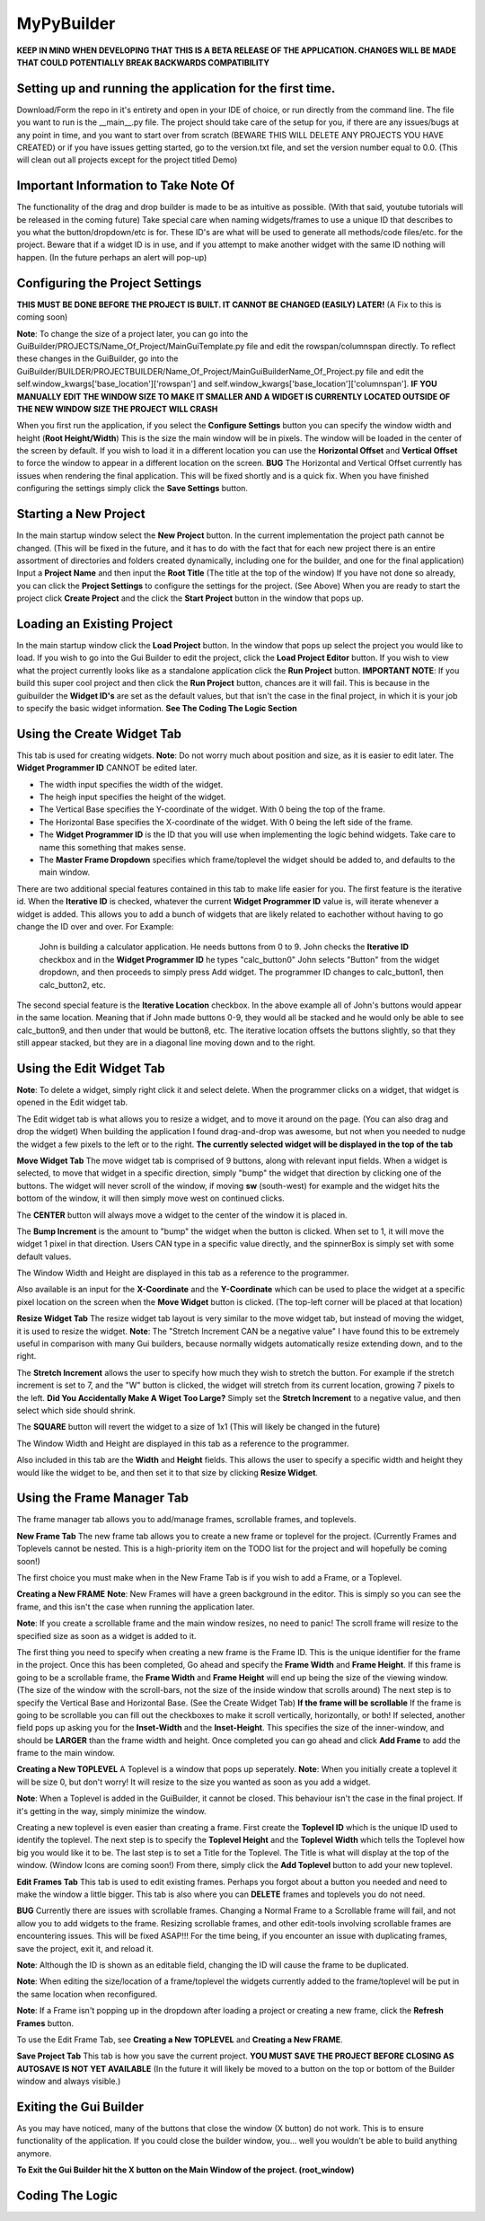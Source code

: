 =====
MyPyBuilder
=====

**KEEP IN MIND WHEN DEVELOPING THAT THIS IS A BETA RELEASE OF THE APPLICATION. CHANGES WILL BE MADE THAT COULD POTENTIALLY BREAK BACKWARDS COMPATIBILITY**


Setting up and running the application for the first time.
--------

Download/Form the repo in it's entirety and open in your IDE of choice, or run directly from the command line.
The file you want to run is the __main__.py file. The project should take care of the setup for you, if there are any issues/bugs at any point in time, and you want to start over from scratch (BEWARE THIS WILL DELETE ANY PROJECTS YOU HAVE CREATED) or if you have issues getting started, go to the version.txt file, and set the version number equal to 0.0. (This will clean out all projects except for the project titled Demo)



Important Information to Take Note Of
--------
The functionality of the drag and drop builder is made to be as intuitive as possible. (With that said, youtube tutorials will be released in the coming future) Take special care when naming widgets/frames to use a unique ID that describes to you what the button/dropdown/etc is for. These ID's are what will be used to generate all methods/code files/etc. for the project. Beware that if a widget ID is in use, and if you attempt to make another widget with the same ID nothing will happen. (In the future perhaps an alert will pop-up)



Configuring the Project Settings
--------
**THIS MUST BE DONE BEFORE THE PROJECT IS BUILT. IT CANNOT BE CHANGED (EASILY) LATER!** (A Fix to this is coming soon)

**Note**: To change the size of a project later, you can go into the GuiBuilder/PROJECTS/Name_Of_Project/MainGuiTemplate.py file
and edit the rowspan/columnspan directly. To reflect these changes in the GuiBuilder, go into the GuiBuilder/BUILDER/PROJECTBUILDER/Name_Of_Project/MainGuiBuilderName_Of_Project.py file and edit the 
self.window_kwargs['base_location']['rowspan'] and self.window_kwargs['base_location']['columnspan'].
**IF YOU MANUALLY EDIT THE WINDOW SIZE TO MAKE IT SMALLER AND A WIDGET IS CURRENTLY LOCATED OUTSIDE OF THE NEW WINDOW SIZE THE PROJECT WILL CRASH**

When you first run the application, if you select the **Configure Settings** button you can specify the window width and height 
(**Root Height/Width**) This is the size the main window will be in pixels. The window will be loaded in the center of the screen by default. If you wish to load it in a different location you can use the **Horizontal Offset** and **Vertical Offset** to force the window to appear in a different location on the screen. 
**BUG** The Horizontal and Vertical Offset currently has issues when rendering the final application. This will be fixed shortly and is a quick fix.
When you have finished configuring the settings simply click the **Save Settings** button.


Starting a New Project
--------
In the main startup window select the **New Project** button. In the current implementation the project path cannot be changed. (This will be fixed in the future, and it has to do with the fact that for each new project there is an entire assortment of directories and folders created dynamically, including one for the builder, and one for the final application) 
Input a **Project Name** and then input the **Root Title** (The title at the top of the window)
If you have not done so already, you can click the **Project Settings** to configure the settings for the project. (See Above)
When you are ready to start the project click **Create Project** and the click the **Start Project** button in the window that pops up.


Loading an Existing Project
--------
In the main startup window click the **Load Project** button. In the window that pops up select the project you would like to load.
If you wish to go into the Gui Builder to edit the project, click the **Load Project Editor** button. 
If you wish to view what the project currently looks like as a standalone application click the **Run Project** button. 
**IMPORTANT NOTE**: If you build this super cool project and then click the **Run Project** button, chances are it will fail. This is because in the guibuilder the **Widget ID's** are set as the default values, but that isn't the case in the final project, in which it is your job to specify the basic widget information. **See The Coding The Logic Section**


Using the Create Widget Tab
--------
This tab is used for creating widgets. 
**Note**: Do not worry much about position and size, as it is easier to edit later. The **Widget Programmer ID** CANNOT be edited later.

- The width input specifies the width of the widget.
- The heigh input specifies the height of the widget.
- The Vertical Base specifies the Y-coordinate of the widget. With 0 being the top of the frame.
- The Horizontal Base specifies the X-coordinate of the widget. With 0 being the left side of the frame.
- The **Widget Programmer ID** is the ID that you will use when implementing the logic behind widgets. Take care to name this something   that makes sense.
- The **Master Frame Dropdown** specifies which frame/toplevel the widget should be added to, and defaults to the main window.

There are two additional special features contained in this tab to make life easier for you. The first feature is the iterative id. 
When the **Iterative ID** is checked, whatever the current **Widget Programmer ID** value is, will iterate whenever a widget is added.
This allows you to add a bunch of widgets that are likely related to eachother without having to go change the ID over and over.
For Example:
   John is building a calculator application. He needs buttons from 0 to 9. 
   John checks the **Iterative ID** checkbox and in the **Widget Programmer ID** he types "calc_button0"
   John selects "Button" from the widget dropdown, and then proceeds to simply press Add widget.
   The programmer ID changes to calc_button1, then calc_button2, etc. 

The second special feature is the **Iterative Location** checkbox. In the above example all of John's buttons would appear in the same location. Meaning that if John made buttons 0-9, they would all be stacked and he would only be able to see calc_button9, and then under that would be button8, etc. The iterative location offsets the buttons slightly, so that they still appear stacked, but they are in a diagonal line moving down and to the right.



Using the Edit Widget Tab
--------
**Note**: To delete a widget, simply right click it and select delete.
When the programmer clicks on a widget, that widget is opened in the Edit widget tab.

The Edit widget tab is what allows you to resize a widget, and to move it around on the page. (You can also drag and drop the widget)
When building the application I found drag-and-drop was awesome, but not when you needed to nudge the widget a few pixels to the left or to the right. **The currently selected widget will be displayed in the top of the tab**


**Move Widget Tab**
The move widget tab is comprised of 9 buttons, along with relevant input fields. When a widget is selected, to move that widget in a specific direction, simply "bump" the widget that direction by clicking one of the buttons. The widget will never scroll of the window, if moving **sw** (south-west) for example and the widget hits the bottom of the window, it will then simply move west on continued clicks. 

The **CENTER** button will always move a widget to the center of the window it is placed in.

The **Bump Increment** is the amount to "bump" the widget when the button is clicked. When set to 1, it will move the widget 1 pixel in that direction. Users CAN type in a specific value directly, and the spinnerBox is simply set with some default values.

The Window Width and Height are displayed in this tab as a reference to the programmer.

Also available is an input for the **X-Coordinate** and the **Y-Coordinate** which can be used to place the widget at a specific pixel location on the screen when the **Move Widget** button is clicked. (The top-left corner will be placed at that location)


**Resize Widget Tab**
The resize widget tab layout is very similar to the move widget tab, but instead of moving the widget, it is used to resize the widget.
**Note**: The "Stretch Increment CAN be a negative value"
I have found this to be extremely useful in comparison with many Gui builders, because normally widgets automatically resize extending down, and to the right. 

The **Stretch Increment** allows the user to specify how much they wish to stretch the button. For example if the stretch increment is set to 7, and the "W" button is clicked, the widget will stretch from its current location, growing 7 pixels to the left. 
**Did You Accidentally Make A Wiget Too Large?** Simply set the **Stretch Increment** to a negative value, and then select which side should shrink. 

The **SQUARE** button will revert the widget to a size of 1x1 (This will likely be changed in the future)

The Window Width and Height are displayed in this tab as a reference to the programmer.

Also included in this tab are the **Width** and **Height** fields. This allows the user to specify a specific width and height they would like the widget to be, and then set it to that size by clicking **Resize Widget**.



Using the Frame Manager Tab
--------
The frame manager tab allows you to add/manage frames, scrollable frames, and toplevels. 

**New Frame Tab**
The new frame tab allows you to create a new frame or toplevel for the project. (Currently Frames and Toplevels cannot be nested. This is a high-priority item on the TODO list for the project and will hopefully be coming soon!)

The first choice you must make when in the New Frame Tab is if you wish to add a Frame, or a Toplevel.

**Creating a New FRAME**
**Note**: New Frames will have a green background in the editor. This is simply so you can see the frame, and this isn't the case when 
running the application later.

**Note**: If you create a scrollable frame and the main window resizes, no need to panic! The scroll frame will resize to the specified size as soon as a widget is added to it.

The first thing you need to specify when creating a new frame is the Frame ID. This is the unique identifier for the frame in the project. Once this has been completed, Go ahead and specify the **Frame Width** and **Frame Height**. 
If this frame is going to be a scrollable frame, the **Frame Width** and **Frame Height** will end up being the size of the viewing window. (The size of the window with the scroll-bars, not the size of the inside window that scrolls around) 
The next step is to specify the Vertical Base and Horizontal Base. (See the Create Widget Tab)
**If the frame will be scrollable**
If the frame is going to be scrollable you can fill out the checkboxes to make it scroll vertically, horizontally, or both!
If selected, another field pops up asking you for the **Inset-Width** and the **Inset-Height**. This specifies the size of the inner-window, and should be **LARGER** than the frame width and height. 
Once completed you can go ahead and click **Add Frame** to add the frame to the main window.


**Creating a New TOPLEVEL**
A Toplevel is a window that pops up seperately. 
**Note**: When you initially create a toplevel it will be size 0, but don't worry! It will resize to the size you wanted as soon as you add a widget.

**Note**: When a Toplevel is added in the GuiBuilder, it cannot be closed. This behaviour isn't the case in the final project. If it's getting in the way, simply minimize the window.

Creating a new toplevel is even easier than creating a frame. First create the **Toplevel ID** which is the unique ID used to identify the toplevel. The next step is to specify the **Toplevel Height** and the **Toplevel Width** which tells the Toplevel how big you would like it to be. The last step is to set a Title for the Toplevel. The Title is what will display at the top of the window.
(Window Icons are coming soon!) From there, simply click the **Add Toplevel** button to add your new toplevel.



**Edit Frames Tab**
This tab is used to edit existing frames. Perhaps you forgot about a button you needed and need to make the window a little bigger.
This tab is also where you can **DELETE** frames and toplevels you do not need.

**BUG** Currently there are issues with scrollable frames. Changing a Normal Frame to a Scrollable frame will fail, and not allow you to add widgets to the frame. Resizing scrollable frames, and other edit-tools involving scrollable frames are encountering issues. This will be fixed ASAP!!! For the time being, if you encounter an issue with duplicating frames, save the project, exit it, and reload it.

**Note**: Although the ID is shown as an editable field, changing the ID will cause the frame to be duplicated.

**Note**: When editing the size/location of a frame/toplevel the widgets currently added to the frame/toplevel will be put in the same location when reconfigured.

**Note**: If a Frame isn't popping up in the dropdown after loading a project or creating a new frame, click the **Refresh Frames** button.

To use the Edit Frame Tab, see **Creating a New TOPLEVEL** and **Creating a New FRAME**. 


**Save Project Tab**
This tab is how you save the current project. 
**YOU MUST SAVE THE PROJECT BEFORE CLOSING AS AUTOSAVE IS NOT YET AVAILABLE**
(In the future it will likely be moved to a button on the top or bottom of the Builder window and always visible.)



Exiting the Gui Builder
--------
As you may have noticed, many of the buttons that close the window (X button) do not work. This is to ensure functionality of the application. If you could close the builder window, you... well you wouldn't be able to build anything anymore. 

**To Exit the Gui Builder hit the X button on the Main Window of the project. (root_window)**


Coding The Logic
--------





